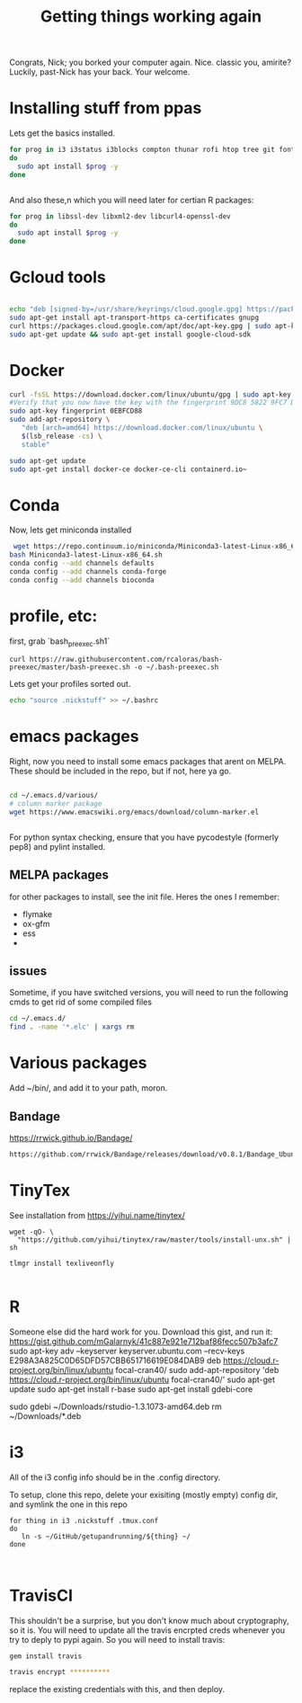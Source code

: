 #+title: Getting things working again

Congrats, Nick; you borked your computer again. Nice. classic you, amirite?  Luckily, past-Nick has your back.  Your welcome.


* Installing stuff from ppas
Lets get the basics installed.
#+BEGIN_SRC bash
for prog in i3 i3status i3blocks compton thunar rofi htop tree git fonts-font-awesome tmux gnome-tweak-tool terminator exfat-utils exfat-fuse emacs indicator-multiload fonts-inconsolata chromium-browser xbacklight
do
  sudo apt install $prog -y
done


#+END_SRC


And also these,n which you will need later for certian R packages:

#+BEGIN_SRC bash
for prog in libssl-dev libxml2-dev libcurl4-openssl-dev
do
  sudo apt install $prog -y
done

#+END_SRC

* Gcloud tools

#+BEGIN_SRC bash

echo "deb [signed-by=/usr/share/keyrings/cloud.google.gpg] https://packages.cloud.google.com/apt cloud-sdk main" | sudo tee -a /etc/apt/sources.list.d/google-cloud-sdk.list
sudo apt-get install apt-transport-https ca-certificates gnupg
curl https://packages.cloud.google.com/apt/doc/apt-key.gpg | sudo apt-key --keyring /usr/share/keyrings/cloud.google.gpg add -
sudo apt-get update && sudo apt-get install google-cloud-sdk
#+END_SRC


* Docker

#+BEGIN_SRC bash
curl -fsSL https://download.docker.com/linux/ubuntu/gpg | sudo apt-key add -
#Verify that you now have the key with the fingerprint 9DC8 5822 9FC7 DD38 854A  E2D8 8D81 803C 0EBF CD88, by searching for the last 8 characters of the fingerprint.
sudo apt-key fingerprint 0EBFCD88
sudo add-apt-repository \
   "deb [arch=amd64] https://download.docker.com/linux/ubuntu \
   $(lsb_release -cs) \
   stable"

sudo apt-get update
sudo apt-get install docker-ce docker-ce-cli containerd.io~
#+END_SRC


* Conda
Now, lets get miniconda installed
#+BEGIN_SRC bash
 wget https://repo.continuum.io/miniconda/Miniconda3-latest-Linux-x86_64.sh
bash Miniconda3-latest-Linux-x86_64.sh
conda config --add channels defaults
conda config --add channels conda-forge
conda config --add channels bioconda

#+END_SRC

* profile, etc:
first, grab `bash_preexec.sh1`
#+BEGIN_SRC
curl https://raw.githubusercontent.com/rcaloras/bash-preexec/master/bash-preexec.sh -o ~/.bash-preexec.sh
#+END_SRC


Lets get your profiles sorted out.
#+BEGIN_SRC bash
echo "source .nickstuff" >> ~/.bashrc
#+END_SRC

* emacs packages
Right, now you need to install some emacs packages that arent on MELPA.  These should be included in the repo, but if not, here ya go.

#+BEGIN_SRC bash

cd ~/.emacs.d/various/
# column marker package
wget https://www.emacswiki.org/emacs/download/column-marker.el


#+END_SRC

For python syntax checking, ensure that you have pycodestyle (formerly pep8) and pylint installed.


** MELPA packages
for other packages to install, see the init file.  Heres the ones I remember:

- flymake
- ox-gfm
- ess
-

** issues
Sometime, if you have switched versions, you will need to run the following cmds to get rid of some compiled files
#+BEGIN_SRC bash
cd ~/.emacs.d/
find . -name '*.elc' | xargs rm
#+END_SRC

* Various packages
Add ~/bin/, and add it to your path, moron.

** Bandage
https://rrwick.github.io/Bandage/
#+BEGIN_SRC bash
https://github.com/rrwick/Bandage/releases/download/v0.8.1/Bandage_Ubuntu_dynamic_v0_8_1.zip
#+END_SRC

* TinyTex
See installation from https://yihui.name/tinytex/
#+BEGIN_SRC
wget -qO- \
  "https://github.com/yihui/tinytex/raw/master/tools/install-unx.sh" | sh

tlmgr install texliveonfly

#+END_SRC
* R
Someone else did the hard work for you.  Download this gist, and run it:
https://gist.github.com/mGalarnyk/41c887e921e712baf86fecc507b3afc7
sudo apt-key adv --keyserver keyserver.ubuntu.com --recv-keys E298A3A825C0D65DFD57CBB651716619E084DAB9
deb https://cloud.r-project.org/bin/linux/ubuntu focal-cran40/
sudo add-apt-repository 'deb https://cloud.r-project.org/bin/linux/ubuntu focal-cran40/'
sudo apt-get update
sudo apt-get install r-base
sudo apt-get install gdebi-core
# go download the latest rstudio from browser
sudo gdebi ~/Downloads/rstudio-1.3.1073-amd64.deb
rm ~/Downloads/*.deb


* i3

All of the i3 config info should be in the .config directory.

To setup, clone this repo, delete your exisiting (mostly empty) config dir, and symlink the one in this repo
#+BEGIN_SRC
for thing in i3 .nickstuff .tmux.conf 
do 
   ln -s ~/GitHub/getupandrunning/${thing} ~/
done


#+END_SRC
* TravisCI
This shouldn't be a surprise, but you don't know much about cryptography, so it is.  You will need to update all the travis encrpted creds whenever you try to deply to pypi again.  So you will need to install travis:

#+BEGIN_SRC bash
gem install travis

travis encrypt **********
#+END_SRC

replace the existing credentials with this, and then deploy.
